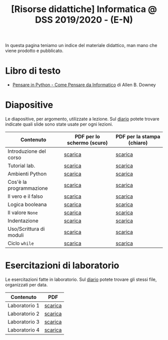 #+TITLE: [Risorse didattiche] Informatica @ DSS 2019/2020 - (E-N)

In questa pagina  teniamo un indice del materiale  didattico, man mano
che viene prodotto e pubblicato.

* Libro di testo  

  - [[file:docs/PensareInPython.pdf][Pensare in Python - Come Pensare da Informatico]] di Allen B. Downey

* Diapositive 

  Le  diapositive, per  argomento,  utilizzate a  lezione. Sul  [[file:journal.org][diario]]
  potete   trovare  indicate   quali  slide   sono  state   usate  per
  ogni lezioni.

  |-------------------------+----------------------------+----------------------------|
  | Contenuto               | PDF per lo schermo (scuro) | PDF per la stampa (chiaro) |
  |-------------------------+----------------------------+----------------------------|
  | Introduzione del corso  | [[file:docs/opening-slides.pdf][scarica]]                    | [[file:docs/opening-print.pdf][scarica]]                    |
  | Tutorial lab.           | [[file:docs/tutorial_lab-slides.pdf][scarica]]                    | [[file:docs/tutorial_lab-print.pdf][scarica]]                    |
  | Ambienti Python         | [[file:docs/usarepython-slides.pdf][scarica]]                    | [[file:docs/usarepython-print.pdf][scarica]]                    |
  | Cos'è la programmazione | [[file:docs/introprogrammazione-slides.pdf][scarica]]                    | [[file:docs/introprogrammazione-print.pdf][scarica]]                    |
  | Il vero e il falso      | [[file:docs/veroefalso-slides.pdf][scarica]]                    | [[file:docs/veroefalso-print.pdf][scarica]]                    |
  | Logica booleana         | [[file:docs/logicabooleana-slides.pdf][scarica]]                    | [[file:docs/logicabooleana-print.pdf][scarica]]                    |
  | Il valore =None=        | [[file:docs/valorenone-slides.pdf][scarica]]                    | [[file:docs/valorenone-print.pdf][scarica]]                    |
  | Indentazione            | [[file:docs/indentazione-slides.pdf][scarica]]                    | [[file:docs/indentazione-print.pdf][scarica]]                    |
  | Uso/Scrittura di moduli | [[file:docs/moduli-slides.pdf][scarica]]                    | [[file:docs/moduli-print.pdf][scarica]]                    |
  | Ciclo =while=           | [[file:docs/ciclowhile-slides.pdf][scarica]]                    | [[file:docs/ciclowhile-print.pdf][scarica]]                    |
  |-------------------------+----------------------------+----------------------------|

* Esercitazioni di laboratorio

  Le esercitazioni fatte in laboratorio. Sul [[file:journal.org][diario]] potete trovare gli
  stessi file, organizzati per data.

  |---------------+---------|
  | Contenuto     | PDF     |
  |---------------+---------|
  | Laboratorio 1 | [[file:docs/lab01.pdf][scarica]] |
  | Laboratorio 2 | [[file:docs/lab02.pdf][scarica]] |
  | Laboratorio 3 | [[file:docs/lab03.pdf][scarica]] |
  | Laboratorio 4 | [[file:docs/lab04.pdf][scarica]] |
  |---------------+---------|

